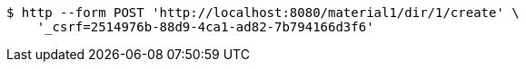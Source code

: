 [source,bash]
----
$ http --form POST 'http://localhost:8080/material1/dir/1/create' \
    '_csrf=2514976b-88d9-4ca1-ad82-7b794166d3f6'
----